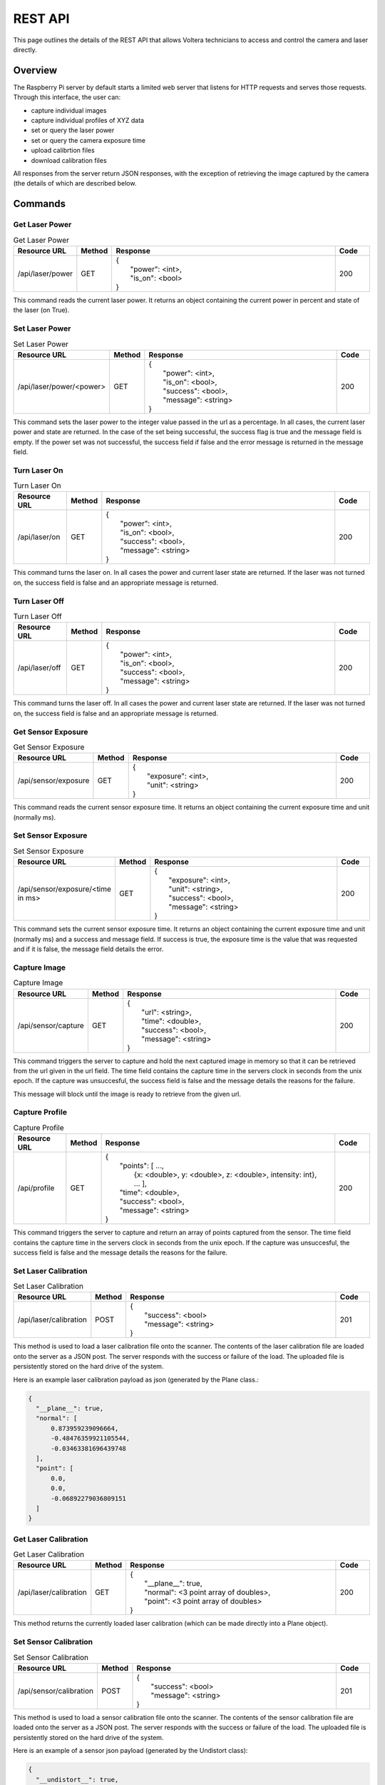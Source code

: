 *********
REST API
*********

This page outlines the details of the REST API that allows Voltera technicians to access and control the camera and laser directly.

Overview
========

The Raspberry Pi server by default starts a limited web server that listens for HTTP requests and serves those requests. Through 
this interface, the user can:

* capture individual images 
* capture individual profiles of XYZ data
* set or query the laser power
* set or query the camera exposure time
* upload calibrtion files
* download calibration files

All responses from the server return JSON responses, with the exception of retrieving the image captured by the camera (the details of
which are described below.

Commands
========

Get Laser Power
---------------

.. list-table:: Get Laser Power
   :widths: 15 5 70 10
   :header-rows: 1

   * - Resource URL
     - Method
     - Response
     - Code
   * - /api/laser/power
     - GET 
     - | {
       |  "power": <int>,
       |  "is_on": <bool>
       | }
     - 200

This command reads the current laser power. It returns an object containing the current power in percent and state of the laser (on True).

Set Laser Power
---------------

.. list-table:: Set Laser Power
   :widths:  15 5 70 10
   :header-rows: 1

   * - Resource URL
     - Method
     - Response
     - Code
   * - /api/laser/power/<power>
     - GET 
     - | {
       |  "power": <int>, 
       |  "is_on": <bool>,
       |  "success": <bool>,
       |  "message": <string>
       | }
     - 200
   
This command sets the laser power to the integer value passed in the url as a percentage. In all cases, the current laser power and state are
returned. In the case of the set being successful, the success flag is true and the message field is empty. If the power set was not 
successful, the success field if false and the error message is returned in the message field.

Turn Laser On
---------------

.. list-table:: Turn Laser On
   :widths: 15 5 70 10
   :header-rows: 1

   * - Resource URL
     - Method
     - Response
     - Code
   * - /api/laser/on
     - GET 
     - | {
       |  "power": <int>, 
       |  "is_on": <bool>,
       |  "success": <bool>,
       |  "message": <string>
       | }
     - 200

This command turns the laser on. In all cases the power and current laser state are returned. If the laser was not turned on, the success
field is false and an appropriate message is returned.

Turn Laser Off
---------------

.. list-table:: Turn Laser Off
   :widths: 15 5 70 10
   :header-rows: 1

   * - Resource URL
     - Method
     - Response
     - Code
   * - /api/laser/off
     - GET 
     - | {
       |  "power": <int>, 
       |  "is_on": <bool>,
       |  "success": <bool>,
       |  "message": <string>
       | }
     - 200

This command turns the laser off. In all cases the power and current laser state are returned. If the laser was not turned on, the success
field is false and an appropriate message is returned.

Get Sensor Exposure
-------------------

.. list-table:: Get Sensor Exposure
   :widths: 15 5 70 10
   :header-rows: 1

   * - Resource URL
     - Method
     - Response
     - Code
   * - /api/sensor/exposure
     - GET 
     - | {
       |  "exposure": <int>,
       |  "unit": <string>
       | }
     - 200

This command reads the current sensor exposure time. It returns an object containing the current exposure time and unit (normally ms).

Set Sensor Exposure
-------------------

.. list-table:: Set Sensor Exposure
   :widths: 15 5 70 10
   :header-rows: 1

   * - Resource URL
     - Method
     - Response
     - Code
   * - /api/sensor/exposure/<time in ms>
     - GET 
     - | {
       |  "exposure": <int>,
       |  "unit": <string>,
       |  "success": <bool>,
       |  "message": <string>
       | }
     - 200

This command sets the current sensor exposure time. It returns an object containing the current exposure time and unit (normally ms) and a success and 
message field. If success is true, the exposure time is the value that was requested and if it is false, the message field details the error.

Capture Image
-------------

.. list-table:: Capture Image
   :widths: 15 5 70 10
   :header-rows: 1

   * - Resource URL
     - Method
     - Response
     - Code
   * - /api/sensor/capture
     - GET 
     - | {
       |  "url": <string>,
       |  "time": <double>,
       |  "success": <bool>,
       |  "message": <string>
       | }
     - 200

This command triggers the server to capture and hold the next captured image in memory so that it can be retrieved from the url 
given in the url field. The time field contains the capture time in the servers clock in seconds from the unix epoch. If the 
capture was unsuccesful, the success field is false and the message details the reasons for the failure.

This message will block until the image is ready to retrieve from the given url.

Capture Profile
---------------

.. list-table:: Capture Profile
   :widths: 15 5 70 10
   :header-rows: 1

   * - Resource URL
     - Method
     - Response
     - Code
   * - /api/profile
     - GET 
     - | {
       |  "points": [ ...,
       |            {x: <double>, y: <double>, z: <double>, intensity: int},
       |            ... ],
       |  "time": <double>,
       |  "success": <bool>,
       |  "message": <string>
       | }
     - 200

This command triggers the server to capture and return an array of points captured from the sensor. The time field contains the capture time in the servers clock in seconds from the unix epoch. If the 
capture was unsuccesful, the success field is false and the message details the reasons for the failure.

Set Laser Calibration 
---------------------

.. list-table:: Set Laser Calibration
   :widths: 15 5 70 10
   :header-rows: 1

   * - Resource URL
     - Method
     - Response
     - Code
   * - /api/laser/calibration
     - POST 
     - | {
       |  "success": <bool>
       |  "message": <string>
       | }
     - 201

This method is used to load a laser calibration file onto the scanner. The contents of the laser calibration file are loaded onto the 
server as a JSON post. The server responds with the success or failure of the load. The uploaded file is persistently stored on the
hard drive of the system.

Here is an example laser calibration payload as json (generated by the Plane class.:

.. code-block:: json

  {
    "__plane__": true,
    "normal": [
        0.873959239096664,
        -0.48476359921105544,
        -0.03463381696439748
    ],
    "point": [
        0.0,
        0.0,
        -0.06892279036809151
    ]
  }

Get Laser Calibration 
---------------------

.. list-table:: Get Laser Calibration
   :widths: 15 5 70 10
   :header-rows: 1

   * - Resource URL
     - Method
     - Response
     - Code
   * - /api/laser/calibration
     - GET 
     - | {
       |  "__plane__": true,
       |  "normal": <3 point array of doubles>,
       |  "point": <3 point array of doubles>
       | }
     - 200

This method returns the currently loaded laser calibration (which can be made directly into a Plane object).
     
Set Sensor Calibration 
----------------------
 
.. list-table:: Set Sensor Calibration
   :widths: 15 5 70 10
   :header-rows: 1

   * - Resource URL
     - Method
     - Response
     - Code
   * - /api/sensor/calibration
     - POST 
     - | {
       |  "success": <bool>
       |  "message": <string>
       | }
     - 201

This method is used to load a sensor calibration file onto the scanner. The contents of the sensor calibration file are loaded onto the 
server as a JSON post. The server responds with the success or failure of the load. The uploaded file is persistently stored on the
hard drive of the system.

Here is an example of a sensor json payload (generated by the Undistort class):

.. code-block:: json

  {
    "__undistort__": true,
    "camera_matrix": [
        [
            343.48482932426873,
            0.0,
            605.3938703519042
        ],
        [
            0.0,
            345.2203242582044,
            444.44739246975746
        ],
        [
            0.0,
            0.0,
            1.0
        ]
    ],
    "distortion": [
        -0.003609073951994043,
        -0.002719750867048638,
        -0.0034879480586716876,
        0.002790665977824752,
        0.0007516470987650315
    ]
  }

Get Sensor Calibration 
----------------------
 
.. list-table:: Get Sensor Calibration
   :widths: 15 5 70 10
   :header-rows: 1

   * - Resource URL
     - Method
     - Response
     - Code
   * - /api/sensor/calibration
     - GET 
     - | {
       |  "__undistort__": True,
       |  "camera_matrix": <3x3 array of doubles>,
       |  "distortion": <5x1 array of doubles>
       | }
     - 200

This method returns a undistortion object representing the currently loaded sensor calibration.

Errors
======

In the event of a request being made to a resource that doesn't exists, the server will return a 404 status with the details described in a 
json message containing a single message field.